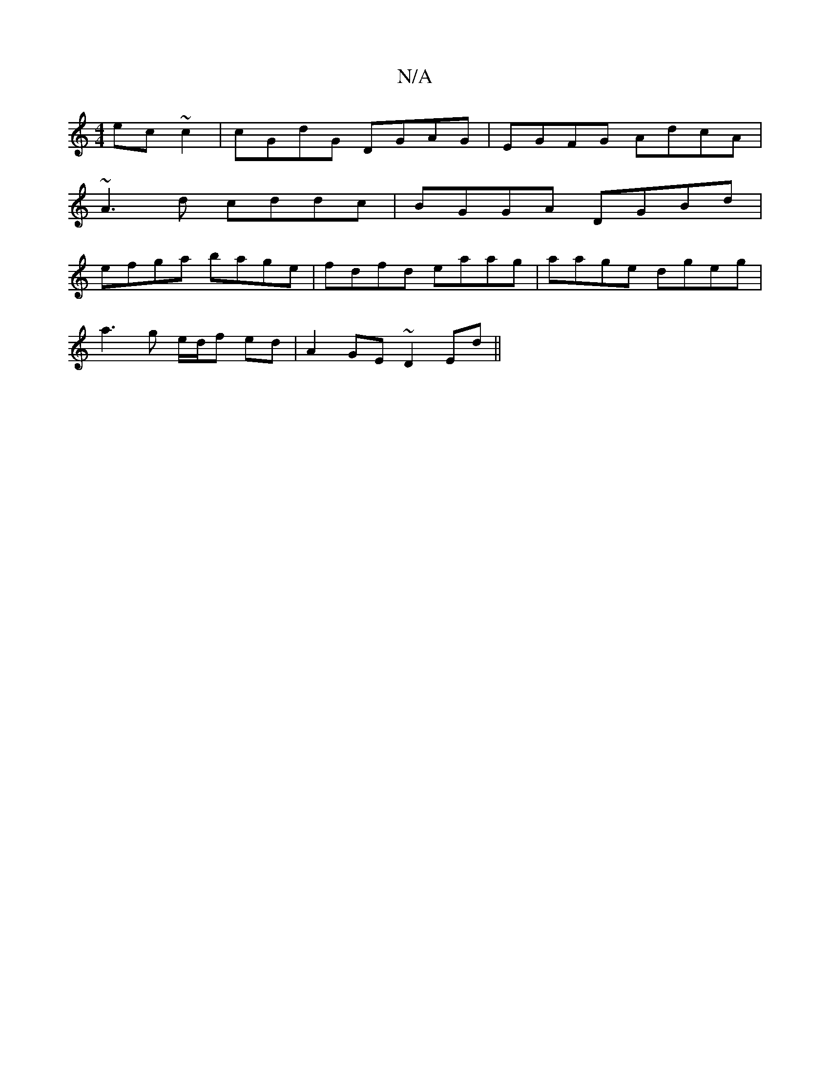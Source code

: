 X:1
T:N/A
M:4/4
R:N/A
K:Cmajor
ec~c2|cGdG DGAG|EGFG AdcA|
~A3d cddc|BGGA DGBd|
efga bage|fdfd eaag|aage dgeg|
a3g e/d/f ed| A2 GE ~D2Ed||

~F2BE D2 G2|AGEF G{/e/}f-|dE zGeA |
ABcd eef2|edcB AGED|~e3dc2e|d2A AGE|DEF G2D|EAc cee|d2cB